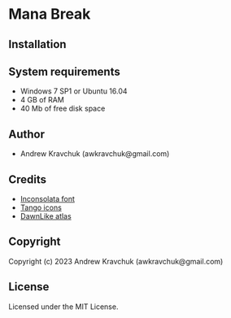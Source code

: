* Mana Break

** Installation



** System requirements

+ Windows 7 SP1 or Ubuntu 16.04
+ 4 GB of RAM
+ 40 Mb of free disk space

** Author

+ Andrew Kravchuk (awkravchuk@gmail.com)

** Credits

+ [[https://fonts.google.com/specimen/Inconsolata/about][Inconsolata font]]
+ [[http://tango.freedesktop.org][Tango icons]]
+ [[https://github.com/tommyettinger/DawnLikeAtlas][DawnLike atlas]]

** Copyright

Copyright (c) 2023 Andrew Kravchuk (awkravchuk@gmail.com)

** License

Licensed under the MIT License.
